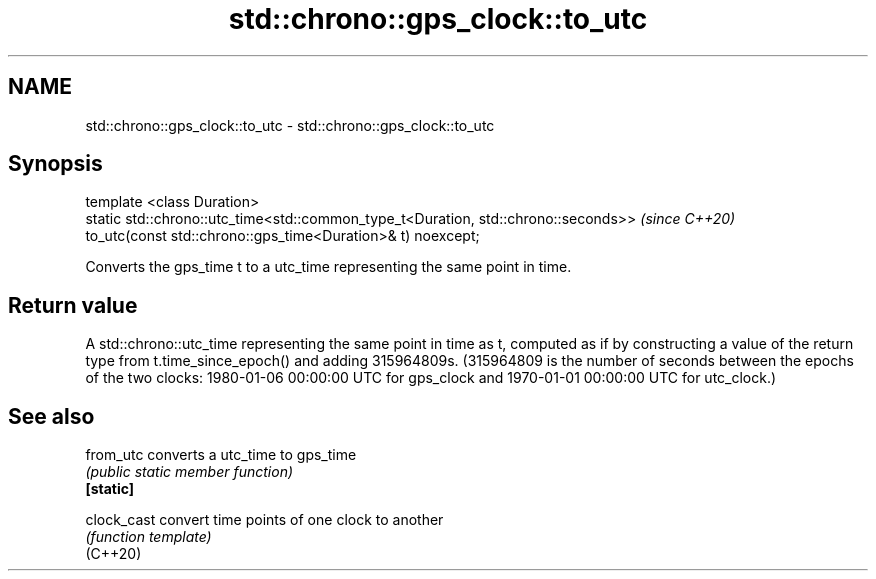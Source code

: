 .TH std::chrono::gps_clock::to_utc 3 "2020.03.24" "http://cppreference.com" "C++ Standard Libary"
.SH NAME
std::chrono::gps_clock::to_utc \- std::chrono::gps_clock::to_utc

.SH Synopsis

  template <class Duration>
  static std::chrono::utc_time<std::common_type_t<Duration, std::chrono::seconds>>  \fI(since C++20)\fP
  to_utc(const std::chrono::gps_time<Duration>& t) noexcept;

  Converts the gps_time t to a utc_time representing the same point in time.

.SH Return value

  A std::chrono::utc_time representing the same point in time as t, computed as if by constructing a value of the return type from t.time_since_epoch() and adding 315964809s. (315964809 is the number of seconds between the epochs of the two clocks: 1980-01-06 00:00:00 UTC for gps_clock and 1970-01-01 00:00:00 UTC for utc_clock.)

.SH See also



  from_utc   converts a utc_time to gps_time
             \fI(public static member function)\fP
  \fB[static]\fP

  clock_cast convert time points of one clock to another
             \fI(function template)\fP
  (C++20)





